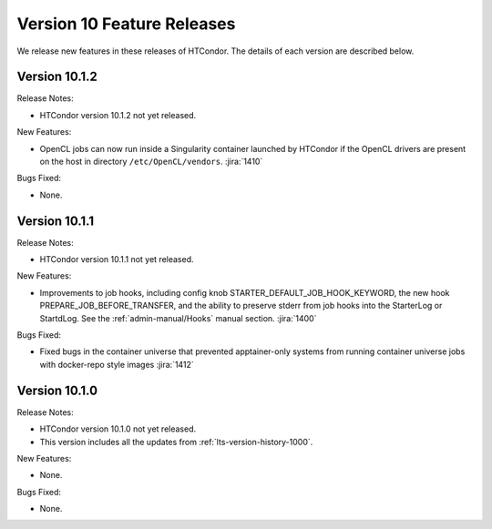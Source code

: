 Version 10 Feature Releases
===========================

We release new features in these releases of HTCondor. The details of each
version are described below.

Version 10.1.2
--------------

Release Notes:

.. HTCondor version 10.1.2 released on Month Date, 2022.

- HTCondor version 10.1.2 not yet released.

New Features:

- OpenCL jobs can now run inside a Singularity container launched by HTCondor if the
  OpenCL drivers are present on the host in directory ``/etc/OpenCL/vendors``.
  :jira:`1410`

Bugs Fixed:

- None.

Version 10.1.1
--------------

Release Notes:

.. HTCondor version 10.1.1 released on Month Date, 2022.

- HTCondor version 10.1.1 not yet released.

New Features:

- Improvements to job hooks, including config knob STARTER_DEFAULT_JOB_HOOK_KEYWORD, the new hook PREPARE_JOB_BEFORE_TRANSFER,
  and the ability to preserve stderr from job hooks into the StarterLog or StartdLog.
  See the :ref:`admin-manual/Hooks` manual section.
  :jira:`1400`

Bugs Fixed:

- Fixed bugs in the container universe that prevented 
  apptainer-only systems from running container universe jobs
  with docker-repo style images
  :jira:`1412`

Version 10.1.0
--------------

Release Notes:

.. HTCondor version 10.1.0 released on Month Date, 2022.

- HTCondor version 10.1.0 not yet released.

- This version includes all the updates from :ref:`lts-version-history-1000`.

New Features:

- None.

Bugs Fixed:

- None.

